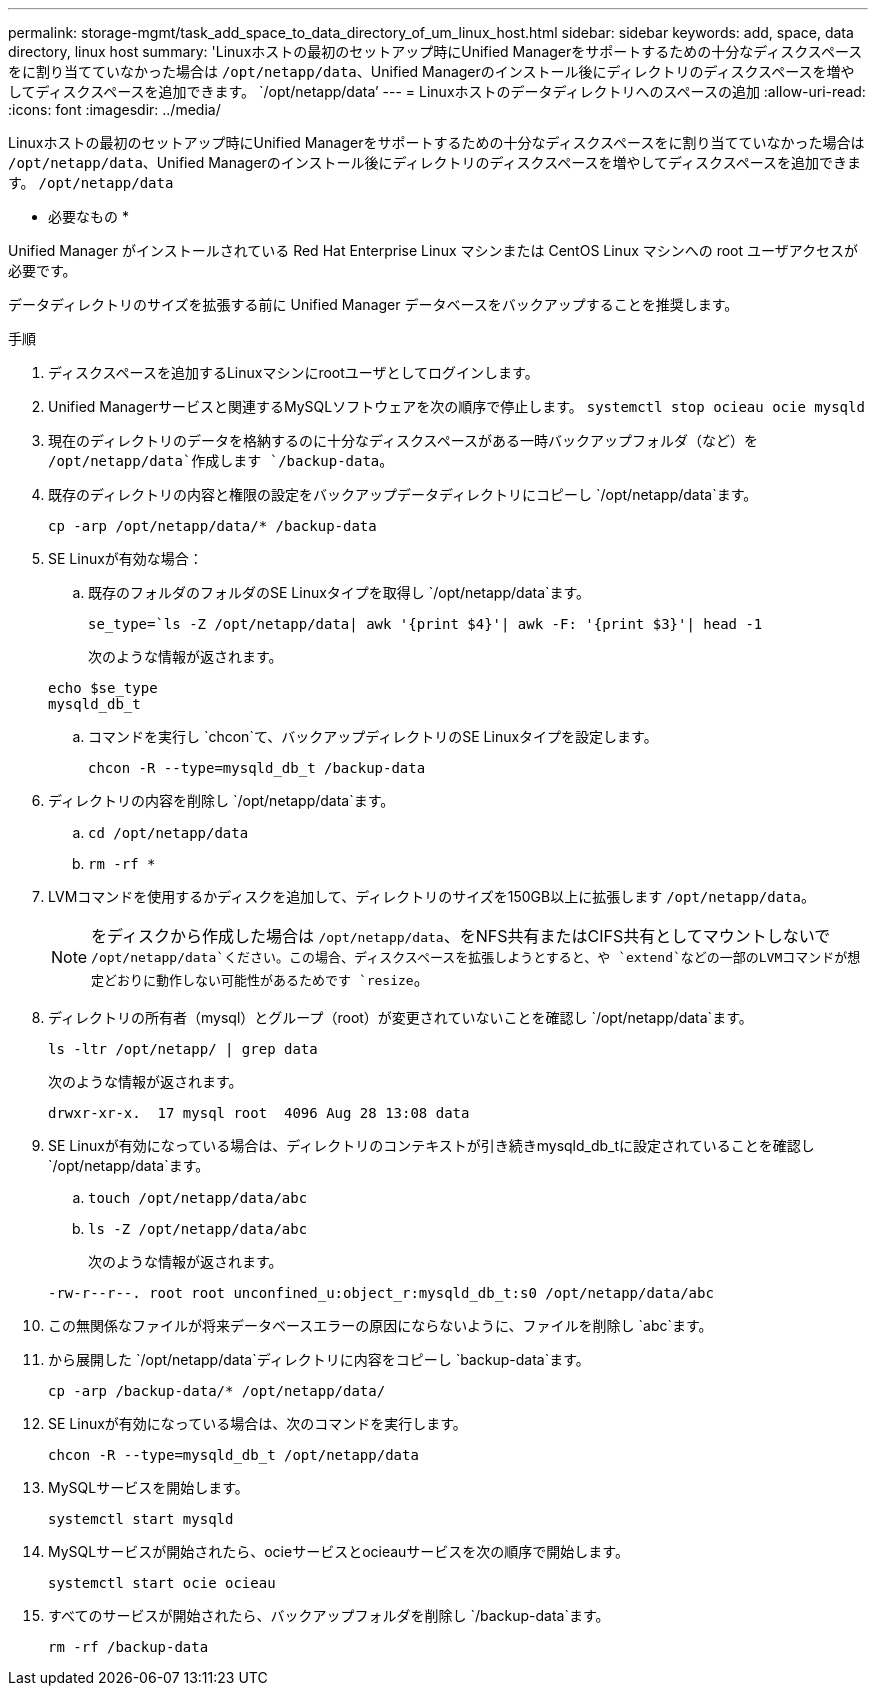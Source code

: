 ---
permalink: storage-mgmt/task_add_space_to_data_directory_of_um_linux_host.html 
sidebar: sidebar 
keywords: add, space, data directory, linux host 
summary: 'Linuxホストの最初のセットアップ時にUnified Managerをサポートするための十分なディスクスペースをに割り当てていなかった場合は `/opt/netapp/data`、Unified Managerのインストール後にディレクトリのディスクスペースを増やしてディスクスペースを追加できます。 `/opt/netapp/data`' 
---
= Linuxホストのデータディレクトリへのスペースの追加
:allow-uri-read: 
:icons: font
:imagesdir: ../media/


[role="lead"]
Linuxホストの最初のセットアップ時にUnified Managerをサポートするための十分なディスクスペースをに割り当てていなかった場合は `/opt/netapp/data`、Unified Managerのインストール後にディレクトリのディスクスペースを増やしてディスクスペースを追加できます。 `/opt/netapp/data`

* 必要なもの *

Unified Manager がインストールされている Red Hat Enterprise Linux マシンまたは CentOS Linux マシンへの root ユーザアクセスが必要です。

データディレクトリのサイズを拡張する前に Unified Manager データベースをバックアップすることを推奨します。

.手順
. ディスクスペースを追加するLinuxマシンにrootユーザとしてログインします。
. Unified Managerサービスと関連するMySQLソフトウェアを次の順序で停止します。 `systemctl stop ocieau ocie mysqld`
. 現在のディレクトリのデータを格納するのに十分なディスクスペースがある一時バックアップフォルダ（など）を `/opt/netapp/data`作成します `/backup-data`。
. 既存のディレクトリの内容と権限の設定をバックアップデータディレクトリにコピーし `/opt/netapp/data`ます。
+
`cp -arp /opt/netapp/data/* /backup-data`

. SE Linuxが有効な場合：
+
.. 既存のフォルダのフォルダのSE Linuxタイプを取得し `/opt/netapp/data`ます。
+
`se_type=`ls -Z /opt/netapp/data| awk '{print $4}'| awk -F: '{print $3}'| head -1`

+
次のような情報が返されます。

+
[listing]
----
echo $se_type
mysqld_db_t
----
.. コマンドを実行し `chcon`て、バックアップディレクトリのSE Linuxタイプを設定します。
+
`chcon -R --type=mysqld_db_t /backup-data`



. ディレクトリの内容を削除し `/opt/netapp/data`ます。
+
.. `cd /opt/netapp/data`
.. `rm -rf *`


. LVMコマンドを使用するかディスクを追加して、ディレクトリのサイズを150GB以上に拡張します `/opt/netapp/data`。
+
[NOTE]
====
をディスクから作成した場合は `/opt/netapp/data`、をNFS共有またはCIFS共有としてマウントしないで `/opt/netapp/data`ください。この場合、ディスクスペースを拡張しようとすると、や `extend`などの一部のLVMコマンドが想定どおりに動作しない可能性があるためです `resize`。

====
. ディレクトリの所有者（mysql）とグループ（root）が変更されていないことを確認し `/opt/netapp/data`ます。
+
`ls -ltr /opt/netapp/ | grep data`

+
次のような情報が返されます。

+
[listing]
----
drwxr-xr-x.  17 mysql root  4096 Aug 28 13:08 data
----
. SE Linuxが有効になっている場合は、ディレクトリのコンテキストが引き続きmysqld_db_tに設定されていることを確認し `/opt/netapp/data`ます。
+
.. `touch /opt/netapp/data/abc`
.. `ls -Z /opt/netapp/data/abc`
+
次のような情報が返されます。

+
[listing]
----
-rw-r--r--. root root unconfined_u:object_r:mysqld_db_t:s0 /opt/netapp/data/abc
----


. この無関係なファイルが将来データベースエラーの原因にならないように、ファイルを削除し `abc`ます。
. から展開した `/opt/netapp/data`ディレクトリに内容をコピーし `backup-data`ます。
+
`cp -arp /backup-data/* /opt/netapp/data/`

. SE Linuxが有効になっている場合は、次のコマンドを実行します。
+
`chcon -R --type=mysqld_db_t /opt/netapp/data`

. MySQLサービスを開始します。
+
`systemctl start mysqld`

. MySQLサービスが開始されたら、ocieサービスとocieauサービスを次の順序で開始します。
+
`systemctl start ocie ocieau`

. すべてのサービスが開始されたら、バックアップフォルダを削除し `/backup-data`ます。
+
`rm -rf /backup-data`


